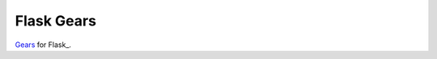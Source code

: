 Flask Gears
============

Gears_ for Flask_.

.. _Gears: https://github.com/gears/gears
.. _Django: http://flask.pocoo.org/
